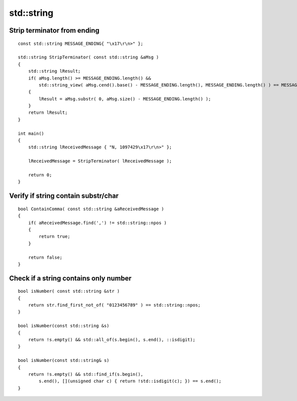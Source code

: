std::string
===========


Strip terminator from ending
~~~~~~~~~~~~~~~~~~~~~~~~~~~~
::

    const std::string MESSAGE_ENDING{ "\x17\r\n>" };

    std::string StripTerminator( const std::string &aMsg )
    {
        std::string lResult;
        if( aMsg.length() >= MESSAGE_ENDING.length() &&
            std::string_view( aMsg.cend().base() - MESSAGE_ENDING.length(), MESSAGE_ENDING.length() ) == MESSAGE_ENDING )
        {
            lResult = aMsg.substr( 0, aMsg.size() - MESSAGE_ENDING.length() );
        }
        return lResult;
    }

    int main()
    {
        std::string lReceivedMessage { "N, 1097429\x17\r\n>" };

        lReceivedMessage = StripTerminator( lReceivedMessage );

        return 0;
    }

Verify if string contain substr/char
~~~~~~~~~~~~~~~~~~~~~~~~~~~~~~~~~~~~
::

    bool ContainComma( const std::string &aReceivedMessage )
    {
        if( aReceivedMessage.find(',') != std::string::npos )
        {
            return true;
        }

        return false;
    }

Check if a string contains only number
~~~~~~~~~~~~~~~~~~~~~~~~~~~~~~~~~~~~~~
::

    bool isNumber( const std::string &str )
    {
        return str.find_first_not_of( "0123456789" ) == std::string::npos;
    }

    bool isNumber(const std::string &s) 
    {
        return !s.empty() && std::all_of(s.begin(), s.end(), ::isdigit);
    }

    bool isNumber(const std::string& s)
    {
        return !s.empty() && std::find_if(s.begin(),
            s.end(), [](unsigned char c) { return !std::isdigit(c); }) == s.end();
    }